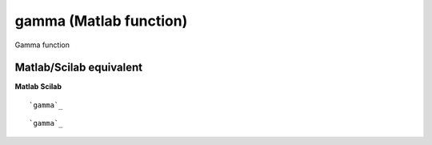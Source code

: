 


gamma (Matlab function)
=======================

Gamma function



Matlab/Scilab equivalent
~~~~~~~~~~~~~~~~~~~~~~~~
**Matlab** **Scilab**

::

    `gamma`_



::

    `gamma`_




